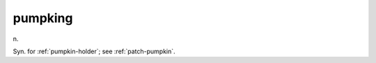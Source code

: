 .. _pumpking:

============================================================
pumpking
============================================================

n\.

Syn.
for :ref:`pumpkin-holder`\; see :ref:`patch-pumpkin`\.


